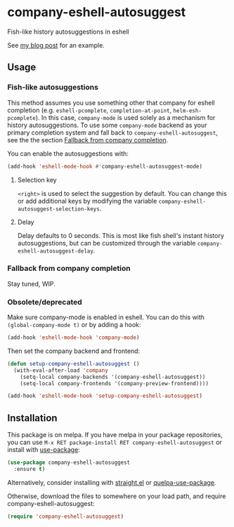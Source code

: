 * company-eshell-autosuggest
[[http://melpa.milkbox.net/#/company-eshell-autosuggest][file:http://melpa.milkbox.net/packages/company-eshell-autosuggest-badge.svg]]
[[https://stable.melpa.org/#/company-eshell-autosuggest][file:https://stable.melpa.org/packages/company-eshell-autosuggest-badge.svg]]
[[https://www.gnu.org/licenses/gpl-3.0.txt][file:https://img.shields.io/badge/license-GPL_3-green.svg]]

Fish-like history autosuggestions in eshell

See [[http://whyarethingsthewaytheyare.com/fishlike-autosuggestions-in-eshell/][my blog post]] for an example.

** Usage
*** Fish-like autosuggestions
This method assumes you use something other that company for eshell completion
(e.g. ~eshell-pcomplete~, ~completion-at-point~, ~helm-esh-pcomplete~). In this
case, ~company-mode~ is used solely as a mechanism for history autosuggestions.
To use some ~company-mode~ backend as your primary completion system and fall
back to ~company-eshell-autosuggest~, see the the section [[#fallback-from-company-completion][Fallback from company
completion]].

You can enable the autosuggestions with:
#+begin_src emacs-lisp
(add-hook 'eshell-mode-hook #'company-eshell-autosuggest-mode)
#+end_src

**** Selection key
~<right>~ is used to select the suggestion by default. You can change this or
add additional keys by modifying the variable
~company-eshell-autosuggest-selection-keys~.

**** Delay
Delay defaults to 0 seconds. This is most like fish shell's instant history
autosuggestions, but can be customized through the variable
~company-eshell-autosuggest-delay~.

*** Fallback from company completion
Stay tuned, WIP.

*** Obsolete/deprecated
Make sure company-mode is enabled in eshell. You can do this with
~(global-company-mode t)~ or by adding a hook:
#+begin_src emacs-lisp
(add-hook 'eshell-mode-hook 'company-mode)
#+end_src

Then set the company backend and frontend:
#+begin_src emacs-lisp
(defun setup-company-eshell-autosuggest ()
  (with-eval-after-load 'company
    (setq-local company-backends '(company-eshell-autosuggest))
    (setq-local company-frontends '(company-preview-frontend))))

(add-hook 'eshell-mode-hook 'setup-company-eshell-autosuggest)
#+end_src

** Installation
This package is on melpa. If you have melpa in your package repositories, you
can use ~M-x RET package-install RET company-eshell-autosuggest~ or install
with [[https://github.com/jwiegley/use-package][use-package]]:
#+begin_src emacs-lisp
(use-package company-eshell-autosuggest
  :ensure t)
#+end_src

Alternatively, consider installing with [[https://github.com/raxod502/straight.el][straight.el]] or [[https://github.com/quelpa/quelpa-use-package][quelpa-use-package]].

Otherwise, download the files to somewhere on your load path, and require
company-eshell-autosuggest:
#+begin_src emacs-lisp
(require 'company-eshell-autosuggest)
#+end_src
